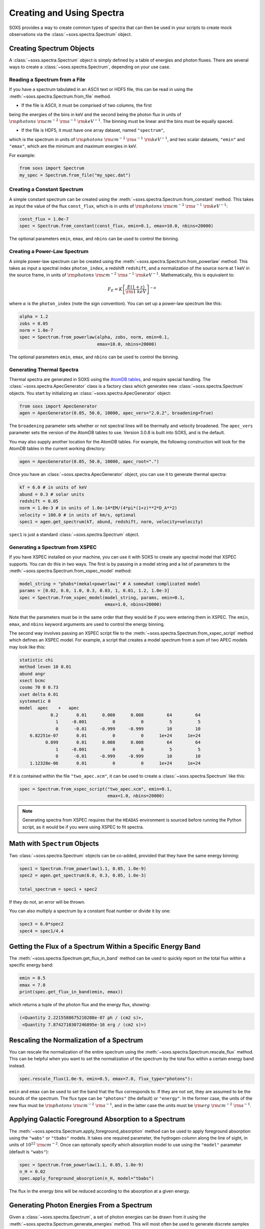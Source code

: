 .. _spectra:

Creating and Using Spectra
==========================

SOXS provides a way to create common types of spectra that can then be
used in your scripts to create mock observations via the 
:class:`~soxs.spectra.Spectrum` object.

Creating Spectrum Objects
-------------------------

A :class:`~soxs.spectra.Spectrum` object is simply defined by a table 
of energies and photon fluxes. There are several ways to create a 
:class:`~soxs.spectra.Spectrum`, depending on your use case. 

Reading a Spectrum from a File
++++++++++++++++++++++++++++++

If you have a spectrum tabulated in an ASCII text or HDF5 file, this can 
be read in using the :meth:`~soxs.spectra.Spectrum.from_file` method. 

* If the file is ASCII, it must be comprised of two columns, the first 
being the energies of the bins in keV and the second being the photon flux 
in units of :math:`{\rm photons}~{\rm cm}^{-2}~{\rm s}^{-1}~{\rm keV}^{-1}`. 
The binning must be linear and the bins must be equally spaced. 

* If the file is HDF5, it must have one array dataset, named ``"spectrum"``, 
which is the spectrum in units of 
:math:`{\rm photons}~{\rm cm}^{-2}~{\rm s}^{-1}~{\rm keV}^{-1}`, and two 
scalar datasets, ``"emin"`` and ``"emax"``, which are the minimum and 
maximum energies in keV.

For example:

.. code-block:: python

    from soxs import Spectrum
    my_spec = Spectrum.from_file("my_spec.dat")

Creating a Constant Spectrum
++++++++++++++++++++++++++++

A simple constant spectrum can be created using the 
:meth:`~soxs.spectra.Spectrum.from_constant` method. This takes as input the 
value of the flux ``const_flux``, which is in units of 
:math:`{\rm photons}~{\rm cm}^{-2}~{\rm s}^{-1}~{\rm keV}^{-1}`:

.. code-block:: python

    const_flux = 1.0e-7
    spec = Spectrum.from_constant(const_flux, emin=0.1, emax=10.0, nbins=20000)

The optional parameters ``emin``, ``emax``, and ``nbins`` can be used to control
the binning. 

Creating a Power-Law Spectrum
+++++++++++++++++++++++++++++

A simple power-law spectrum can be created using the 
:meth:`~soxs.spectra.Spectrum.from_powerlaw` method. This takes as input
a spectral index ``photon_index``, a redshift ``redshift``, and a normalization
of the source ``norm`` at 1 keV in the source frame, in units of 
:math:`{\rm photons}~{\rm cm}^{-2}~{\rm s}^{-1}~{\rm keV}^{-1}`. Mathematically, 
this is equivalent to:

.. math::

    F_E = K\left[\frac{E(1+z)}{{\rm 1~keV}}\right]^{-\alpha}
    
where :math:`\alpha` is the ``photon_index`` (note the sign convention). You can 
set up a power-law spectrum like this:

.. code-block:: python

    alpha = 1.2
    zobs = 0.05
    norm = 1.0e-7
    spec = Spectrum.from_powerlaw(alpha, zobs, norm, emin=0.1, 
                                  emax=10.0, nbins=20000)

The optional parameters ``emin``, ``emax``, and ``nbins`` can be used to control
the binning. 

Generating Thermal Spectra
++++++++++++++++++++++++++

Thermal spectra are generated in SOXS using the 
`AtomDB tables <http://www.atomdb.org>`_, and require special handling. The 
:class:`~soxs.spectra.ApecGenerator` class is a factory class which generates 
new :class:`~soxs.spectra.Spectrum` objects. You start by initializing an 
:class:`~soxs.spectra.ApecGenerator` object:

.. code-block:: python

    from soxs import ApecGenerator
    agen = ApecGenerator(0.05, 50.0, 10000, apec_vers="2.0.2", broadening=True)

The ``broadening`` parameter sets whether or not spectral lines will be 
thermally and velocity broadened. The ``apec_vers`` parameter sets the version 
of the AtomDB tables to use. Version 3.0.8 is built into SOXS, and is the default.

You may also supply another location for the AtomDB tables. For example, the 
following construction will look for the AtomDB tables in the current working 
directory:

.. code-block:: python

    agen = ApecGenerator(0.05, 50.0, 10000, apec_root=".")

Once you have an :class:`~soxs.spectra.ApecGenerator` object, you can use it to
generate thermal spectra: 

.. code-block:: python
    
    kT = 6.0 # in units of keV
    abund = 0.3 # solar units
    redshift = 0.05
    norm = 1.0e-3 # in units of 1.0e-14*EM/(4*pi*(1+z)**2*D_A**2)
    velocity = 100.0 # in units of km/s, optional
    spec1 = agen.get_spectrum(kT, abund, redshift, norm, velocity=velocity)

``spec1`` is just a standard :class:`~soxs.spectra.Spectrum` object.

Generating a Spectrum from XSPEC
++++++++++++++++++++++++++++++++

If you have XSPEC installed on your machine, you can use it with SOXS to create 
any spectral model that XSPEC supports. You can do this in two ways. The first 
is by passing in a model string and a list of parameters to the 
:meth:`~soxs.spectra.Spectrum.from_xspec_model` method:

.. code-block:: python

    model_string = "phabs*(mekal+powerlaw)" # A somewhat complicated model
    params = [0.02, 6.0, 1.0, 0.3, 0.03, 1, 0.01, 1.2, 1.0e-3]
    spec = Spectrum.from_xspec_model(model_string, params, emin=0.1, 
                                     emax=1.0, nbins=20000)
    
Note that the parameters must be in the same order that they would be if you 
were entering them in XSPEC. The ``emin``, ``emax``, and ``nbins`` keyword 
arguments are used to control the energy binning.

The second way involves passing an XSPEC script file to the 
:meth:`~soxs.spectra.Spectrum.from_xspec_script` method which defines an XSPEC
model. For example, a script that creates a model spectrum from a sum of two 
APEC models may look like this:

.. code-block:: text

    statistic chi
    method leven 10 0.01
    abund angr
    xsect bcmc
    cosmo 70 0 0.73
    xset delta 0.01
    systematic 0
    model  apec    +   apec
                0.2       0.01      0.008      0.008         64         64
                  1     -0.001          0          0          5          5
                  0      -0.01     -0.999     -0.999         10         10
        6.82251e-07       0.01          0          0      1e+24      1e+24
              0.099       0.01      0.008      0.008         64         64
                  1     -0.001          0          0          5          5
                  0      -0.01     -0.999     -0.999         10         10
        1.12328e-06       0.01          0          0      1e+24      1e+24

If it is contained within the file ``"two_apec.xcm"``, it can be used to 
create a :class:`~soxs.spectra.Spectrum` like this:

.. code-block:: python

    spec = Spectrum.from_xspec_script("two_apec.xcm", emin=0.1, 
                                      emax=1.0, nbins=20000)

.. note::

    Generating spectra from XSPEC requires that the ``HEADAS`` environment is 
    sourced before running the Python script, as it would be if you were using 
    XSPEC to fit spectra. 

Math with ``Spectrum`` Objects
------------------------------

Two :class:`~soxs.spectra.Spectrum` objects can be co-added, provided that
they have the same energy binning:

.. code-block:: python
 
    spec1 = Spectrum.from_powerlaw(1.1, 0.05, 1.0e-9)
    spec2 = agen.get_spectrum(6.0, 0.3, 0.05, 1.0e-3)

    total_spectrum = spec1 + spec2
    
If they do not, an error will be thrown. 

You can also multiply a spectrum by a constant float number or divide it by one:

.. code-block:: python

    spec3 = 6.0*spec2
    spec4 = spec1/4.4

Getting the Flux of a Spectrum Within a Specific Energy Band
------------------------------------------------------------

The :meth:`~soxs.spectra.Spectrum.get_flux_in_band` method can be used
to quickly report on the total flux within a specific energy band:

.. code-block:: python

    emin = 0.5
    emax = 7.0
    print(spec.get_flux_in_band(emin, emax))

which returns a tuple of the photon flux and the energy flux, showing:

.. code-block:: pycon

    (<Quantity 2.2215588675210208e-07 ph / (cm2 s)>, 
     <Quantity 7.8742710307246895e-16 erg / (cm2 s)>)
    
Rescaling the Normalization of a Spectrum
-----------------------------------------

You can rescale the normalization of the entire spectrum using the
:meth:`~soxs.spectra.Spectrum.rescale_flux` method. This can be 
helpful when you want to set the normalization of the spectrum by the 
total flux within a certain energy band instead. 

.. code-block:: python

    spec.rescale_flux(1.0e-9, emin=0.5, emax=7.0, flux_type="photons"):

``emin`` and ``emax`` can be used to set the band that the flux corresponds to.
If they are not set, they are assumed to be the bounds of the spectrum. The flux
type can be ``"photons"`` (the default) or ``"energy"``. In the former case, the
units of the new flux must be :math:`{\rm photons}~{\rm cm}^{-2}~{\rm s}^{-1}`,
and in the latter case the units must be 
:math:`{\rm erg}~{\rm cm}^{-2}~{\rm s}^{-1}`.

Applying Galactic Foreground Absorption to a Spectrum
-----------------------------------------------------

The :meth:`~soxs.spectra.Spectrum.apply_foreground_absorption` method
can be used to apply foreground absorption using the ``"wabs"`` or 
``"tbabs"`` models. It takes one required parameter, the hydrogen 
column along the line of sight, in units of :math:`10^{22}~{\rm cm}^{-2}`.
Once can optionally specify which absorption model to use using the ``"model"``
parameter (default is ``"wabs"``):

.. code-block:: python

    spec = Spectrum.from_powerlaw(1.1, 0.05, 1.0e-9)
    n_H = 0.02
    spec.apply_foreground_absorption(n_H, model="tbabs")

The flux in the energy bins will be reduced according to the absorption at a
given energy.

Generating Photon Energies From a Spectrum
------------------------------------------

Given a :class:`~soxs.spectra.Spectrum`, a set of photon energies can be 
drawn from it using the :meth:`~soxs.spectra.Spectrum.generate_energies`
method. This will most often be used to generate discrete samples for mock 
observations. For this method, an exposure time and a constant 
(energy-independent) effective area must be supplied to convert the spectrum's 
flux to a number of photons. These values need not be realistic--in fact, they 
both should be larger than the values for the mock observation that you want to 
simulate, to create a statistically robust sample to draw photons from when we 
actually pass them to the instrument simulator.

An example using a :class:`~soxs.spectra.Spectrum` created from a file:

.. code-block:: python

    spec = Spectrum.from_file("my_spec.dat")
    t_exp = 100000. # exposure time in seconds
    area = 30000. # constant effective area
    energies = spec.generate_energies(t_exp, area)

The ``energies`` object :meth:`~soxs.spectra.Spectrum.generate_energies` returns 
is an augmented NumPy array which also carries the unit information and the total 
flux of energies:

.. code-block:: python

    print(energies.unit)
    print(energies.flux)

.. code-block:: pycon

    Unit("keV")
    <Quantity 1.1256362913845828e-15 erg / (cm2 s)>

These photon energies can then be combined with sky positions at your discretion
and be written to SIMPUT files for use in mock observations. See :ref:`simput` 
for more information.

"Convolved" Spectra
-------------------

One may want to examine a spectrum after it has been convolved with a particular
effective area curve. One can generate such a spectrum using 
:class:`~soxs.spectra.ConvolvedSpectrum` from a :class:`~soxs.spectra.Spectrum`
object and an ARF:

.. code-block:: python

    from soxs import ConvolvedSpectrum
    # Assuming one created an ApecGenerator agen...
    spec2 = agen.get_spectrum(6.0, 0.3, 0.05, 1.0e-3)
    cspec = ConvolvedSpectrum(spec2, "xrs_hdxi_3x10.arf")
    
The spectrum in this object has units of 
:math:`{\rm photons}~{\rm s}^{-1}~{\rm keV}^{-1}`, and one can use all of 
:class:`~soxs.spectra.Spectrum`'s methods on it. For example, to determine the 
count and energy rate within a particular band:

.. code-block:: python

    cspec.get_flux_in_band(0.5, 7.0)

.. code-block:: python

    (<Quantity 6.802363401824924 ph / s>,
     <Quantity 1.2428592072628134e-08 erg / s>)

Or to generate an array of energies:

.. code-block:: python

    t_exp = 500000. # in seconds
    e = cspec.generate_energies(t_exp)

:class:`~soxs.spectra.ConvolvedSpectrum` objects are not used directly in the 
instrument simulator, but can be used for convenient when one wants to examine 
the properties of a convolved spectrum.
